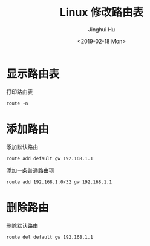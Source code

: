 #+TITLE: Linux 修改路由表
#+AUTHOR: Jinghui Hu
#+EMAIL: hujinghui@buaa.edu.cn
#+DATE: <2019-02-18 Mon>
#+TAGS: route cli route


* 显示路由表

打印路由表
#+BEGIN_SRC shell
  route -n
#+END_SRC

* 添加路由

添加默认路由

#+BEGIN_SRC shell
  route add default gw 192.168.1.1
#+END_SRC

添加一条普通路由项

#+BEGIN_SRC shell
  route add 192.168.1.0/32 gw 192.168.1.1
#+END_SRC

* 删除路由

删除默认路由

#+BEGIN_SRC shell
  route del default gw 192.168.1.1
#+END_SRC
